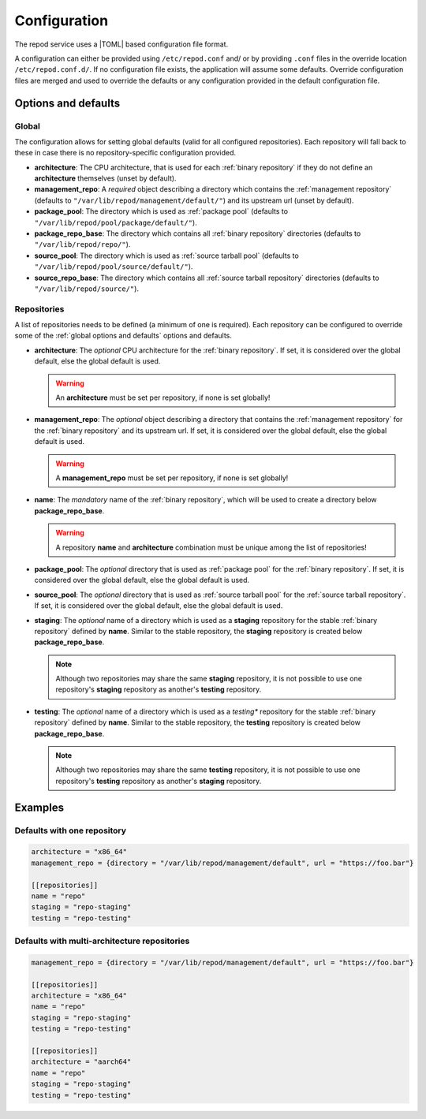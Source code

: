.. _configuration:

=============
Configuration
=============

The repod service uses a |TOML| based configuration file format.

A configuration can either be provided using ``/etc/repod.conf`` and/ or by
providing ``.conf`` files in the override location ``/etc/repod.conf.d/``. If
no configuration file exists, the application will assume some defaults.
Override configuration files are merged and used to override the defaults or
any configuration provided in the default configuration file.

.. _options and defaults:

Options and defaults
--------------------

.. _global options and defaults:

Global
^^^^^^

The configuration allows for setting global defaults (valid for all configured
repositories). Each repository will fall back to these in case there is no
repository-specific configuration provided.

* **architecture**: The CPU architecture, that is used for each :ref:`binary
  repository` if they do not define an **architecture** themselves (unset by
  default).
* **management_repo**: A *required* object describing a directory which
  contains the :ref:`management repository` (defaults to
  ``"/var/lib/repod/management/default/"``) and its upstream url
  (unset by default).
* **package_pool**: The directory which is used as :ref:`package pool`
  (defaults to ``"/var/lib/repod/pool/package/default/"``).
* **package_repo_base**: The directory which contains all :ref:`binary
  repository` directories (defaults to
  ``"/var/lib/repod/repo/"``).
* **source_pool**: The directory which is used as :ref:`source tarball pool`
  (defaults to ``"/var/lib/repod/pool/source/default/"``).
* **source_repo_base**: The directory which contains all :ref:`source tarball
  repository` directories (defaults to
  ``"/var/lib/repod/source/"``).

.. _repository options and defaults:

Repositories
^^^^^^^^^^^^

A list of repositories needs to be defined (a minimum of one is required). Each
repository can be configured to override some of the :ref:`global options and
defaults` options and defaults.


* **architecture**: The *optional* CPU architecture for the :ref:`binary
  repository`. If set, it is considered over the global default, else the
  global default is used.

  .. warning::

    An **architecture** must be set per repository, if none is set globally!

* **management_repo**: The *optional* object describing a directory that
  contains the :ref:`management repository` for the :ref:`binary repository`
  and its upstream url.
  If set, it is considered over the global default, else the global default is
  used.

  .. warning::

    A **management_repo** must be set per repository, if none is set globally!

* **name**: The *mandatory* name of the :ref:`binary repository`, which will be
  used to create a directory below **package_repo_base**.

  .. warning::

    A repository **name** and **architecture** combination must be unique among
    the list of repositories!

* **package_pool**: The *optional* directory that is used as :ref:`package
  pool` for the :ref:`binary repository`. If set, it is considered over the
  global default, else the global default is used.
* **source_pool**: The *optional* directory that is used as :ref:`source
  tarball pool` for the :ref:`source tarball repository`. If set, it is
  considered over the global default, else the global default is used.
* **staging**: The *optional* name of a directory which is used as a
  **staging** repository for the stable :ref:`binary repository` defined by
  **name**. Similar to the stable repository, the **staging** repository is
  created below **package_repo_base**.

  .. note::

    Although two repositories may share the same **staging** repository, it is
    not possible to use one repository's **staging** repository as another's
    **testing** repository.

* **testing**: The *optional* name of a directory which is used as a *testing**
  repository for the stable :ref:`binary repository` defined by **name**.
  Similar to the stable repository, the **testing** repository is created below
  **package_repo_base**.

  .. note::

    Although two repositories may share the same **testing** repository, it is
    not possible to use one repository's **testing** repository as another's
    **staging** repository.

.. _configuration examples:

Examples
--------

Defaults with one repository
^^^^^^^^^^^^^^^^^^^^^^^^^^^^

.. code:: toml

  architecture = "x86_64"
  management_repo = {directory = "/var/lib/repod/management/default", url = "https://foo.bar"}

  [[repositories]]
  name = "repo"
  staging = "repo-staging"
  testing = "repo-testing"

Defaults with multi-architecture repositories
^^^^^^^^^^^^^^^^^^^^^^^^^^^^^^^^^^^^^^^^^^^^^

.. code:: toml

  management_repo = {directory = "/var/lib/repod/management/default", url = "https://foo.bar"}

  [[repositories]]
  architecture = "x86_64"
  name = "repo"
  staging = "repo-staging"
  testing = "repo-testing"

  [[repositories]]
  architecture = "aarch64"
  name = "repo"
  staging = "repo-staging"
  testing = "repo-testing"

.. |TOML| raw:: html

  <a target="blank" href="https://en.wikipedia.org/wiki/TOML">TOML</a>
